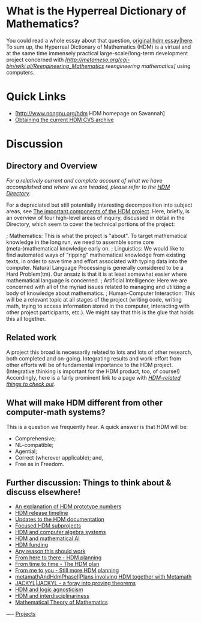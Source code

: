 #+STARTUP: showeverything logdone
#+options: num:nil

* What is the Hyperreal Dictionary of Mathematics?

You could read a whole essay about that question,
[[file:original hdm essay|here.org][original hdm essay|here]].  To sum up, the Hyperreal
Dictionary of Mathematics (HDM) is a virtual and at
the same time immensely practical large-scale/long-term
development project concerned with
/[http://metameso.org/cgi-bin/wiki.pl/Reengineering_Mathematics reengineering mathematics]/
using computers.

* Quick Links
 * [http://www.nongnu.org/hdm HDM homepage on Savannah]
 * [[file:Obtaining the current HDM CVS archive.org][Obtaining the current HDM CVS archive]]

* Discussion

** Directory and Overview

/For a relatively current and complete account of what we have
accomplished and where we are headed, please refer to the [[file:HDM Directory.org][HDM Directory]]/.

For a depreciated but still potentially interesting
decomposition into subject areas, see 
[[file:The important components of the HDM project.org][The important components of the HDM project]].
Here, briefly, is an overview of four high-level
areas of inquiry, discussed in detail in the Directory,
which seem to cover the technical portions of the
project:

; Mathematics:  This is what the project is "about".  To target mathematical knowledge in the long run, we need to assemble some core (meta-)mathematical knowledge early on.
; Linguistics: We would like to find automated ways of "ripping" mathematical knowledge from existing texts, in order to save time and effort associated with typing data into the computer.  Natural Language
Processing is generally considered to be a Hard Problem(tm).  Our ansatz is that it is at least somewhat easier where mathematical language is concerned.
; Artificial Intelligence:  Here we are concerned with all of the myriad issues related to managing and utilizing a body of knowledge about mathematics.
; Human-Computer Interaction: This will be a relevant topic at all stages of the project (writing code, writing math, trying to access information stored in the computer, interacting with other project participants, etc.). We might say that this is the glue that holds this all together.

** Related work

A project this broad is necessarily related to lots and lots of other
research, both completed and on-going.
Integrating results and work-effort from other efforts will be
of fundamental importance to the HDM project. (Integrative thinking is
important for the HDM product, too, of course!)
Accordingly, here is a fairly prominent link to a page with 
/[[file:HDM-related things to check out.org][HDM-related things to check out]]/.

** What will make HDM different from other computer-math systems?

This is a question we frequently hear.  A quick answer is that HDM will be:

 * Comprehensive;
 * NL-compatible;
 * Agential;
 * Correct (wherever applicable); and,
 * Free as in Freedom.

**  Further discussion: Things to think about & discuss elsewhere!

 * [[file:An explanation of HDM prototype numbers.org][An explanation of HDM prototype numbers]]
 * [[file:HDM release timeline.org][HDM release timeline]]
 * [[file:Updates to the HDM documentation.org][Updates to the HDM documentation]]
 * [[file:Focused HDM subprojects.org][Focused HDM subprojects]]
 * [[file:HDM and computer algebra systems.org][HDM and computer algebra systems]]
 * [[file:HDM and mathematical AI.org][HDM and mathematical AI]]
 * [[file:HDM funding.org][HDM funding]]
 * [[file:Any reason this should work.org][Any reason this should work]]
 * [[file:From here to there - HDM planning.org][From here to there - HDM planning]]
 * [[file:From time to time - The HDM plan.org][From time to time - The HDM plan]]
 * [[file:From me to you - Still more HDM planning.org][From me to you - Still more HDM planning]]
 * [[file:metamathAndHdmPhaseI|Plans involving HDM together with Metamath.org][metamathAndHdmPhaseI|Plans involving HDM together with Metamath]]
 * [[file:JACKYL|JACKYL - a foray into proving theorems.org][JACKYL|JACKYL - a foray into proving theorems]]
 * [[file:HDM and logic agnosticism.org][HDM and logic agnosticism]]
 * [[file:HDM and interdisciplinariness.org][HDM and interdisciplinariness]]
 * [[file:Mathematical Theory of Mathematics.org][Mathematical Theory of Mathematics]]

----
[[file:Projects.org][Projects]]
